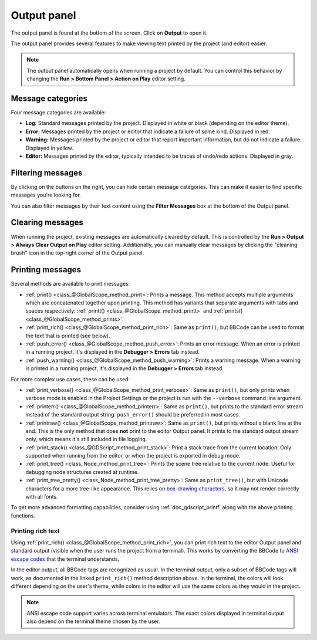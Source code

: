 .. _doc_output_panel:

Output panel
============

The output panel is found at the bottom of the screen. Click on **Output** to open it.

.. image:: img/overview_output.webp

The output panel provides several features to make viewing text printed by the
project (and editor) easier.

.. note::

    The output panel automatically opens when running a project by default.
    You can control this behavior by changing the **Run > Bottom Panel > Action on Play**
    editor setting.

Message categories
------------------

Four message categories are available:

- **Log:** Standard messages printed by the project. Displayed in white or black
  (depending on the editor theme).
- **Error:** Messages printed by the project or editor that indicate a failure
  of some kind. Displayed in red.
- **Warning:** Messages printed by the project or editor that report important
  information, but do not indicate a failure. Displayed in yellow.
- **Editor:** Messages printed by the editor, typically intended to be traces of
  undo/redo actions. Displayed in gray.

Filtering messages
------------------

By clicking on the buttons on the right, you can hide certain message categories.
This can make it easier to find specific messages you're looking for.

You can also filter messages by their text content using the **Filter Messages** box
at the bottom of the Output panel.

Clearing messages
-----------------

When running the project, existing messages are automatically cleared by default. This
is controlled by the **Run > Output > Always Clear Output on Play** editor setting.
Additionally, you can manually clear messages by clicking the "cleaning brush" icon
in the top-right corner of the Output panel.

.. _doc_output_panel_printing_messages:

Printing messages
-----------------

Several methods are available to print messages:

- :ref:`print() <class_@GlobalScope_method_print>`: Prints a message.
  This method accepts multiple arguments which are concatenated together upon printing.
  This method has variants that separate arguments with tabs and spaces respectively:
  :ref:`printt() <class_@GlobalScope_method_printt>` and :ref:`prints() <class_@GlobalScope_method_prints>`.
- :ref:`print_rich() <class_@GlobalScope_method_print_rich>`: Same as ``print()``,
  but BBCode can be used to format the text that is printed (see below).
- :ref:`push_error() <class_@GlobalScope_method_push_error>`: Prints an error message.
  When an error is printed in a running project, it's displayed in the **Debugger > Errors**
  tab instead.
- :ref:`push_warning() <class_@GlobalScope_method_push_warning>`: Prints a warning message.
  When a warning is printed in a running project, it's displayed in the **Debugger > Errors**
  tab instead.

For more complex use cases, these can be used:

- :ref:`print_verbose() <class_@GlobalScope_method_print_verbose>`: Same as ``print()``,
  but only prints when verbose mode is enabled in the Project Settings
  or the project is run with the ``--verbose`` command line argument.
- :ref:`printerr() <class_@GlobalScope_method_printerr>`: Same as ``print()``,
  but prints to the standard error stream instead of the standard output string.
  ``push_error()`` should be preferred in most cases.
- :ref:`printraw() <class_@GlobalScope_method_printraw>`: Same as ``print()``,
  but prints without a blank line at the end. This is the only method
  that does **not** print to the editor Output panel.
  It prints to the standard output stream *only*, which means it's still included
  in file logging.
- :ref:`print_stack() <class_@GDScript_method_print_stack>`: Print a stack trace
  from the current location. Only supported when running from the editor,
  or when the project is exported in debug mode.
- :ref:`print_tree() <class_Node_method_print_tree>`: Prints the scene tree
  relative to the current node. Useful for debugging node structures created at runtime.
- :ref:`print_tree_pretty() <class_Node_method_print_tree_pretty>`: Same as
  ``print_tree()``, but with Unicode characters for a more tree-like appearance. This relies on
  `box-drawing characters <https://en.wikipedia.org/wiki/Box-drawing_characters>`__,
  so it may not render correctly with all fonts.

To get more advanced formatting capabilities, consider using
:ref:`doc_gdscript_printf` along with the above printing functions.

.. seealso::

    The engine's logging facilities are covered in the :ref:`logging <doc_logging>`
    documentation.

.. _doc_output_panel_printing_rich_text:

Printing rich text
~~~~~~~~~~~~~~~~~~

Using :ref:`print_rich() <class_@GlobalScope_method_print_rich>`, you can print
rich text to the editor Output panel and standard output (visible when the user
runs the project from a terminal). This works by converting the BBCode to
`ANSI escape codes <https://en.wikipedia.org/wiki/ANSI_escape_code>`__ that the
terminal understands.

In the editor output, all BBCode tags are recognized as usual. In the terminal
output, only a subset of BBCode tags will work, as documented in the linked
``print_rich()`` method description above. In the terminal, the colors will look
different depending on the user's theme, while colors in the editor will use the
same colors as they would in the project.

.. note::

    ANSI escape code support varies across terminal emulators. The exact colors
    displayed in terminal output also depend on the terminal theme chosen by the user.
